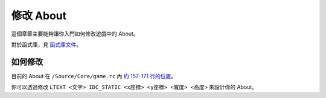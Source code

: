 修改 About
===============================
這個章節主要能夠讓你入門如何修改遊戲中的 About。

對於函式庫，見 `函式庫文件 <https://ntut-xuan.github.io/LeistungsstarkesGameFramework/index.html>`_。


如何修改
-------------------------------
目前的 About 在 ``/Source/Core/game.rc`` 內 `約 157-171 行的位置 <https://github.com/ntut-xuan/LeistungsstarkesGameFramework/blob/main/Source/Core/game.rc#L157-L171>`_。

你可以透過修改 ``LTEXT <文字> IDC_STATIC <x座標> <y座標> <寬度> <高度>`` 來設計你的 About。